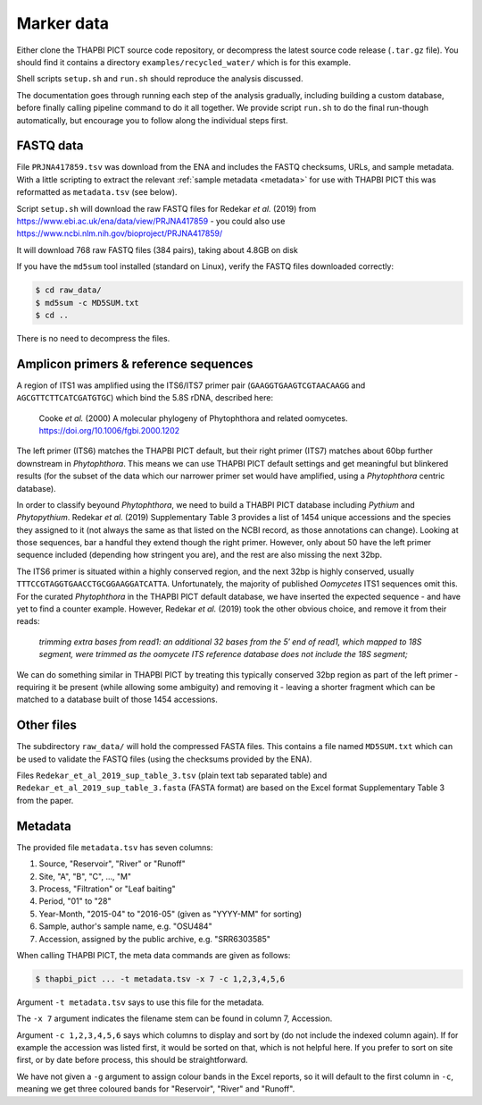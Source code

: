 .. _custom_database_sample_data:

Marker data
===========

Either clone the THAPBI PICT source code repository, or decompress the
latest source code release (``.tar.gz`` file). You should find it contains
a directory ``examples/recycled_water/`` which is for this example.

Shell scripts ``setup.sh`` and ``run.sh`` should reproduce the analysis
discussed.

The documentation goes through running each step of the analysis gradually,
including building a custom database, before finally calling pipeline command
to do it all together. We provide script ``run.sh`` to do the final run-though
automatically, but encourage you to follow along the individual steps first.

FASTQ data
----------

File ``PRJNA417859.tsv`` was download from the ENA and includes the FASTQ
checksums, URLs, and sample metadata. With a little scripting to extract the
relevant :ref:`sample metadata <metadata>` for use with THAPBI PICT this was
reformatted as ``metadata.tsv`` (see below).

Script ``setup.sh`` will download the raw FASTQ files for Redekar *et al.*
(2019) from https://www.ebi.ac.uk/ena/data/view/PRJNA417859 - you could also
use https://www.ncbi.nlm.nih.gov/bioproject/PRJNA417859/

It will download 768 raw FASTQ files (384 pairs), taking about 4.8GB on disk

If you have the ``md5sum`` tool installed (standard on Linux), verify the FASTQ
files downloaded correctly:

.. code:: console

    $ cd raw_data/
    $ md5sum -c MD5SUM.txt
    $ cd ..

There is no need to decompress the files.

Amplicon primers & reference sequences
--------------------------------------

A region of ITS1 was amplified using the ITS6/ITS7 primer pair
(``GAAGGTGAAGTCGTAACAAGG`` and ``AGCGTTCTTCATCGATGTGC``) which bind the
5.8S rDNA, described here:

    Cooke *et al.* (2000) A molecular phylogeny of Phytophthora and related
    oomycetes. https://doi.org/10.1006/fgbi.2000.1202

The left primer (ITS6) matches the THAPBI PICT default, but their right primer
(ITS7) matches about 60bp further downstream in *Phytophthora*. This means we
can use THAPBI PICT default settings and get meaningful but blinkered results
(for the subset of the data which our narrower primer set would have amplified,
using a *Phytophthora* centric database).

In order to classify beyound *Phytophthora*, we need to build a THABPI PICT
database including *Pythium* and *Phytopythium*. Redekar *et al.* (2019)
Supplementary Table 3 provides a list of 1454 unique accessions and the
species they assigned to it (not always the same as that listed on the NCBI
record, as those annotations can change). Looking at those sequences, bar
a handful they extend though the right primer. However, only about 50 have
the left primer sequence included (depending how stringent you are), and
the rest are also missing the next 32bp.

The ITS6 primer is situated within a highly conserved region, and the next
32bp is highly conserved, usually ``TTTCCGTAGGTGAACCTGCGGAAGGATCATTA``.
Unfortunately, the majority of published *Oomycetes* ITS1 sequences omit
this. For the curated *Phytophthora* in the THAPBI PICT default database,
we have inserted the expected sequence - and have yet to find a counter
example. However, Redekar *et al.* (2019) took the other obvious choice, and
remove it from their reads:

    *trimming extra bases from read1: an additional 32 bases from the 5′ end
    of read1, which mapped to 18S segment, were trimmed as the oomycete ITS
    reference database does not include the 18S segment;*

We can do something similar in THAPBI PICT by treating this typically
conserved 32bp region as part of the left primer - requiring it be present
(while allowing some ambiguity) and removing it - leaving a shorter fragment
which can be matched to a database built of those 1454 accessions.

Other files
-----------

The subdirectory ``raw_data/`` will hold the compressed FASTA files. This
contains a file named ``MD5SUM.txt`` which can be used to validate the
FASTQ files (using the checksums provided by the ENA).

Files ``Redekar_et_al_2019_sup_table_3.tsv`` (plain text tab separated table)
and ``Redekar_et_al_2019_sup_table_3.fasta`` (FASTA format) are based on the
Excel format Supplementary Table 3 from the paper.

Metadata
--------

The provided file ``metadata.tsv`` has seven columns:

1. Source, "Reservoir", "River" or "Runoff"
2. Site,  "A", "B", "C", ..., "M"
3. Process, "Filtration" or "Leaf baiting"
4. Period, "01" to "28"
5. Year-Month, "2015-04" to "2016-05" (given as "YYYY-MM" for sorting)
6. Sample, author's sample name, e.g. "OSU484"
7. Accession, assigned by the public archive, e.g. "SRR6303585"

When calling THAPBI PICT, the meta data commands are given as follows:

.. code:: console

    $ thapbi_pict ... -t metadata.tsv -x 7 -c 1,2,3,4,5,6

Argument ``-t metadata.tsv`` says to use this file for the metadata.

The ``-x 7`` argument indicates the filename stem can be found in column 7,
Accession.

Argument ``-c 1,2,3,4,5,6`` says which columns to display and sort by (do
not include the indexed column again). If for example the accession was
listed first, it would be sorted on that, which is not helpful here. If you
prefer to sort on site first, or by date before process, this should be
straightforward.

We have not given a ``-g`` argument to assign colour bands in the Excel
reports, so it will default to the first column in ``-c``, meaning we get
three coloured bands for "Reservoir", "River" and "Runoff".
